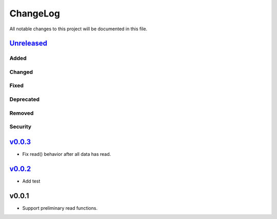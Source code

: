 =========
ChangeLog
=========

All notable changes to this project will be documented in this file.

`Unreleased`_
=============

Added
-----

Changed
-------

Fixed
-----

Deprecated
----------

Removed
-------

Security
--------

`v0.0.3`_
=========

* Fix read() behavior after all data has read.

`v0.0.2`_
=========

* Add test

v0.0.1
======

* Support preliminary read functions.

.. History links
.. _Unreleased: https://github.com/miurahr/py7zr/compare/v0.0.3...HEAD
.. _v0.0.3: https://github.com/miurahr/py7zr/compare/v0.0.2...v0.0.3
.. _v0.0.2: https://github.com/miurahr/py7zr/compare/v0.0.1...v0.0.2

